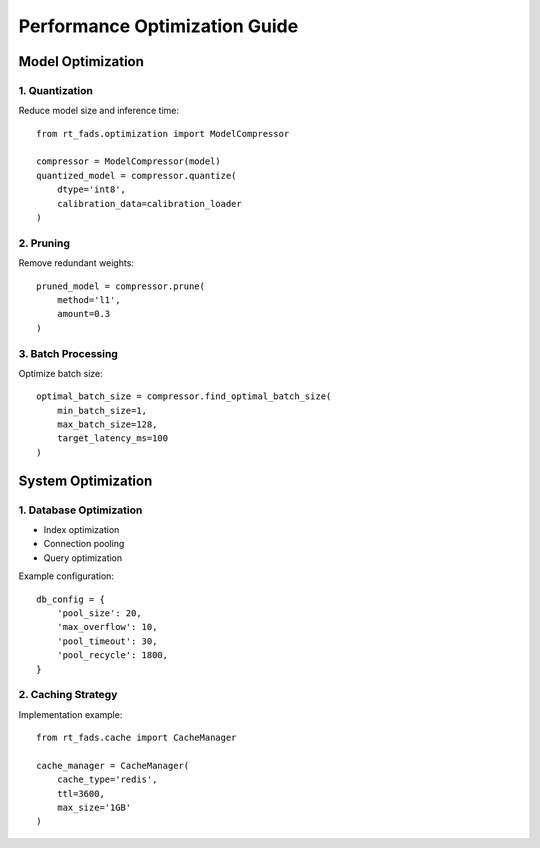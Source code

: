 Performance Optimization Guide
==========================

Model Optimization
----------------

1. Quantization
~~~~~~~~~~~~~~

Reduce model size and inference time::

    from rt_fads.optimization import ModelCompressor

    compressor = ModelCompressor(model)
    quantized_model = compressor.quantize(
        dtype='int8',
        calibration_data=calibration_loader
    )

2. Pruning
~~~~~~~~~

Remove redundant weights::

    pruned_model = compressor.prune(
        method='l1',
        amount=0.3
    )

3. Batch Processing
~~~~~~~~~~~~~~~~~

Optimize batch size::

    optimal_batch_size = compressor.find_optimal_batch_size(
        min_batch_size=1,
        max_batch_size=128,
        target_latency_ms=100
    )

System Optimization
-----------------

1. Database Optimization
~~~~~~~~~~~~~~~~~~~~~~

- Index optimization
- Connection pooling
- Query optimization

Example configuration::

    db_config = {
        'pool_size': 20,
        'max_overflow': 10,
        'pool_timeout': 30,
        'pool_recycle': 1800,
    }

2. Caching Strategy
~~~~~~~~~~~~~~~~~

Implementation example::

    from rt_fads.cache import CacheManager

    cache_manager = CacheManager(
        cache_type='redis',
        ttl=3600,
        max_size='1GB'
    )